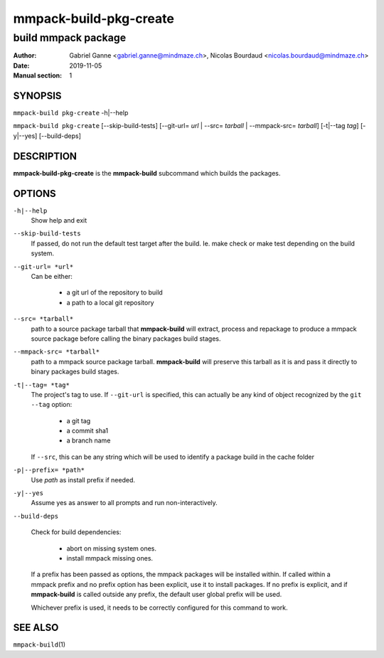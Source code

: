 =======================
mmpack-build-pkg-create
=======================

--------------------
build mmpack package
--------------------

:Author: Gabriel Ganne <gabriel.ganne@mindmaze.ch>,
         Nicolas Bourdaud <nicolas.bourdaud@mindmaze.ch>
:Date: 2019-11-05
:Manual section: 1

SYNOPSIS
========

``mmpack-build pkg-create`` -h|--help

``mmpack-build pkg-create`` [--skip-build-tests] [--git-url= *url* | --src= *tarball* | --mmpack-src= *tarball*] [-t|--tag *tag*] [-y|--yes] [--build-deps]

DESCRIPTION
===========
**mmpack-build-pkg-create** is the **mmpack-build** subcommand which builds the packages.

OPTIONS
=======

``-h|--help``
  Show help and exit

``--skip-build-tests``
  If passed, do not run the default test target after the build.
  Ie. make check or make test depending on the build system.

``--git-url= *url*``
  Can be either:

    * a git url of the repository to build
    * a path to a local git repository

``--src= *tarball*``
  path to a source package tarball that **mmpack-build** will extract, process
  and repackage to produce a mmpack source package before calling the binary
  packages build stages.

``--mmpack-src= *tarball*``
  path to a mmpack source package tarball. **mmpack-build** will preserve this
  tarball as it is and pass it directly to binary packages build stages.

``-t|--tag= *tag*``
  The project's tag to use.
  If ``--git-url`` is specified, this can actually be any kind of object
  recognized by the ``git --tag`` option:

    * a git tag
    * a commit sha1
    * a branch name

  If ``--src``, this can be any string which will be used to identify a
  package build in the cache folder

``-p|--prefix= *path*``
  Use *path* as install prefix if needed.

``-y|--yes``
  Assume yes as answer to all prompts and run non-interactively.

``--build-deps``

  Check for build dependencies:

    * abort on missing system ones.
    * install mmpack missing ones.

  If a prefix has been passed as options, the mmpack packages will be installed
  within. If called within a mmpack prefix and no prefix option has been
  explicit, use it to install packages. If no prefix is explicit, and if
  **mmpack-build** is called outside any prefix, the default user global prefix
  will be used.

  Whichever prefix is used, it needs to be correctly configured for this command
  to work.


SEE ALSO
========

``mmpack-build``\(1)
